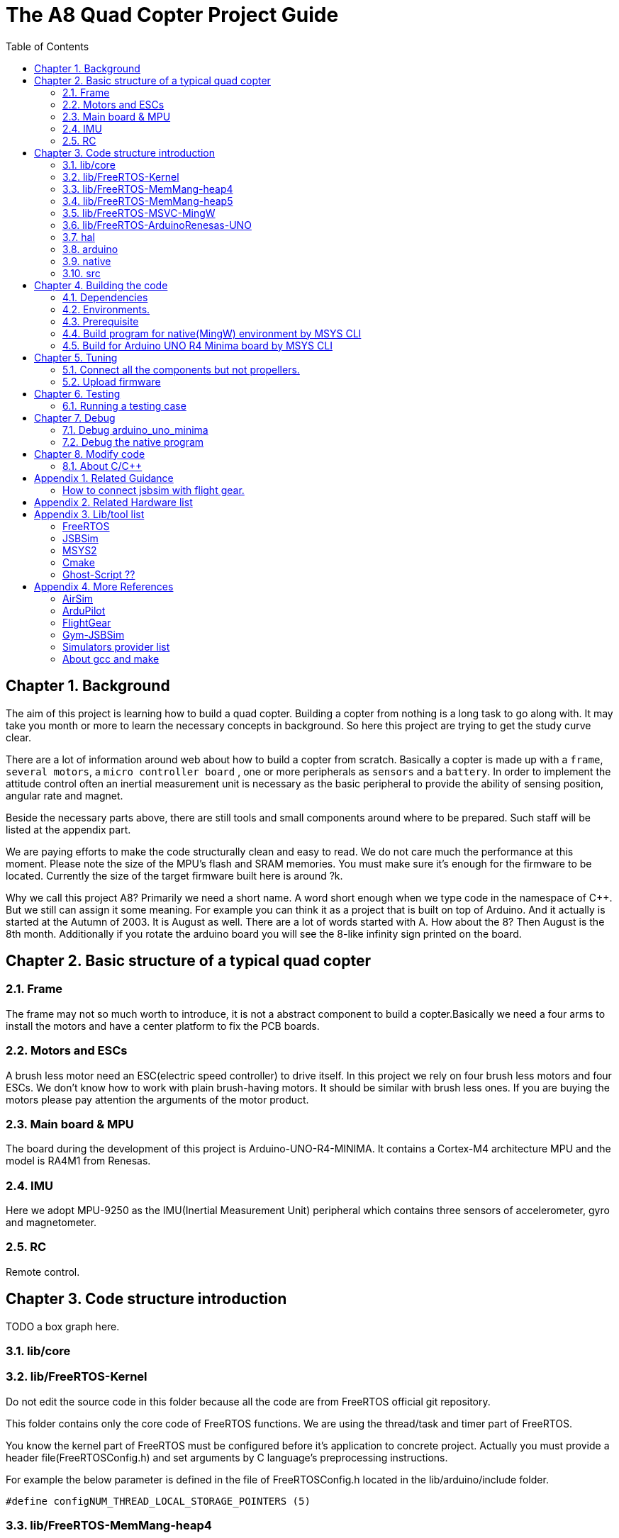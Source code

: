 = The A8 Quad Copter Project Guide
:toc:

// Chapter  1
== Chapter {counter:chapter}. Background
The aim of this project is learning how to build a quad copter. Building a copter from nothing is a long task to go along with. It may take you month or more to learn the necessary concepts in background. So here this project are trying to get the study curve clear.

There are a lot of information around web about how to build a copter from scratch. Basically a copter is made up with a `frame`, `several motors`, a `micro controller board` , one or more peripherals as `sensors` and a `battery`. In order to implement the attitude control often an inertial measurement unit is necessary as the basic peripheral to provide the ability of sensing position, angular rate and magnet.

Beside the necessary parts above, there are still tools and small components around where to be prepared. Such staff will be listed at the appendix part.

We are paying efforts to make the code structurally clean and easy to read. We do not care much the performance at this moment. Please note the size of the MPU's flash and SRAM memories. You must make sure it's enough for the firmware to be located. Currently the size of the target firmware built here is around ?k.

Why we call this project A8? Primarily we need a short name. A word short enough when we type code in the namespace of C++. But we still can assign it some meaning. For example you can think it as a project that is built on top of Arduino. And it actually is started at the Autumn of 2003. It is August as well. There are a lot of words started with A. How about the 8? Then August is the 8th month. Additionally if you rotate the arduino board you will see the 8-like infinity sign printed on the board.


== Chapter {counter:chapter}. Basic structure of a typical quad copter
=== {chapter}.{counter:structure}. Frame
The frame may not so much worth to introduce, it is not a abstract component to build a copter.Basically we need a four arms to install the motors and have a center platform to fix the PCB boards.

=== {chapter}.{counter:structure}. Motors and ESCs
A brush less motor need an ESC(electric speed controller) to drive itself. In this project we rely on four brush less motors and four ESCs. We don't know how to work with plain brush-having motors. It should be similar with brush less ones. If you are buying the motors please pay attention the arguments of the motor product.

=== {chapter}.{counter:structure}. Main board & MPU

The board during the development of this project is Arduino-UNO-R4-MINIMA. It contains a Cortex-M4 architecture MPU and the model is RA4M1 from Renesas.

=== {chapter}.{counter:structure}. IMU
Here we adopt MPU-9250 as the IMU(Inertial Measurement Unit) peripheral which contains three sensors of accelerometer, gyro and magnetometer.

=== {chapter}.{counter:structure}. RC
Remote control.
// Chapter  2

== Chapter {counter:chapter}. Code structure introduction
TODO a box graph here.

=== {chapter}.{counter:folder}. lib/core

=== {chapter}.{counter:folder}. lib/FreeRTOS-Kernel
Do not edit the source code in this folder because all the code are from FreeRTOS official git repository.

This folder contains only the core code of FreeRTOS functions. We are using the thread/task and timer part of FreeRTOS.

You know the kernel part of FreeRTOS must be configured before it's application to concrete project. Actually you must provide a header file(FreeRTOSConfig.h) and set arguments by C language's preprocessing instructions. 

For example the below parameter is defined in the file of FreeRTOSConfig.h located in the lib/arduino/include folder.

[source,c++]
----
#define configNUM_THREAD_LOCAL_STORAGE_POINTERS (5)
----

=== {chapter}.{counter:folder}. lib/FreeRTOS-MemMang-heap4
Do not edit the source code in this folder because all the code are from FreeRTOS official git repository.

This folder contains one of the memory management policy which adopted here for the UNO  environment. You can find this is enabled by the settings of environment of uno_r4_minima in the platformIO configuration file 'platformio.ini'.

===  {chapter}.{counter:folder}. lib/FreeRTOS-MemMang-heap5
Do not edit the source code in this folder because all the code are from FreeRTOS official git repository.

Alternatively this folder contains another implementation of the memory management provide by and for FreeRTOS. It is adopted for the native/MingW environment. Why don't we use the same memory management policy? Actually we don't know the detail about the difference between these two.The heep4 is adopted by the Arduino_FreeRTOS library which is provided by the arduino-renesas framework. Be the way, you can find more libraries under the lib folder of this framework. We have copied the FreeRTOSConfig.h from that library and then that's the reason.

Why we don't use the Arduino_FreeRTOS.h which provided by the arduino-renesas framework itself? It's because we are trying to get the code structure clean, clear and then easy understandable. So we need the code independent with each part and as less as possible to depend 3rd party code or library.

=== {chapter}.{counter:folder}. lib/FreeRTOS-MSVC-MingW
Do not edit the source code in this folder because all the code are from FreeRTOS official git repository.

For the purpose of porting FreeRTOS to the native/MingW environment.

=== {chapter}.{counter:folder}. lib/FreeRTOS-ArduinoRenesas-UNO
Do not edit the source code in this folder because all the code are from FreeRTOS official git repository.

The port to target environment to run the FreeRTOS. 

=== {chapter}.{counter:folder}. hal
In order isolate the core code from the hardware environment we introduce this lib as the hardware abstract layer for defines of any environment related interfaces.

Please note the code below has defined a external global variable with type System. System is the interface to access the hardware part of the copters. 

[source,cpp]
----
//file:lib/hal/include/a8/hal/Hal.h
namespace a8::hal {
    extern System *S;
}
----

In each environment, you should provide the initialization code for this global variable. For example the code block showing below come from the src/arduino/main.cpp source code file.
[source,cpp]
----
#include "a8/hal/Hal.h"
System * a8::hal::S = new ArduinoSystem();
----

=== {chapter}.{counter:folder}. arduino
This is the top most application layer by which all the layers underneath are mixed here for a final firmware under building. Actually it's not very accurate to say it the top most layer because we have put the main function in another folder/file. It is file `src/arduino/main.cpp`. 

Why we not providing a callback function? Like the way adopted by arduino framework in which the main function is replaced by two function `setup()` and `loop()`. May be arduino framework have a good reason for such design but here we believe in our context user should own the decision-making freedom. There are already a main wheel in hand we do not have a good reason to hide it and invent another one.

=== {chapter}.{counter:folder}. native
As the function of folder arduino, native environment is defined here.

=== {chapter}.{counter:folder}. src
There folder contains the main entry function for each environment. How to distinguish them? The answer is by the building filter which is defined in the platformio.ini file.

For example the code below defines the filter when building firmware for arduino environment.

[source]
----
    build_src_filter = +<arduino/>
----

// Chapter  3
== Chapter {counter:chapter}. Building the code

We rely on platformIO to build this project. File platformio.ini is the entry point to build code. 

We have two environments configured as uno_r4_minima & native through platformIO. 

Environment uno_r4_minima is the target environment currently supported. 

Most possible you have no such a board in hand. You can validate the code by building the code in native environment. Actually what we are doing and pay effort most is this part because the purpose of this project is learning and will not stop at a flyable copter. So a simulator is most important here than a physical drone. In this sense we can reversely speaking that the native environment is the target one and the arduino_r4_minima is for the purpose of validation.

The native environment actually is not designed here to be uploaded into a physical copter. So we hope it as the foundation of building a simulator/virtual copter.We are going to make it possible to 'upload the native firmware' into a virtual copter which is running in the same native environment. In another words, it should be a library and able to be embedded into a simulator. To achieve this goal there still a long way to go from now on. 

At the moment the native environment only support Windows platform. Additional work is definitely required if you are going to build it on top of linux or other ones. I even don't know for now the detail part of the code to be modified is involved and how much the effort is. But what we are keeping in mind is that the modification must be constrained in a certain place instead of being scattered around the whole project folders.

=== {chapter}.{counter:build}. Dependencies

*** MSYS2


*** Building JSBSim lib for MingW env.
Please find the detail in appendix.




=== {chapter}.{counter:build}. Environments.


For native environment:
[source]
----
todo
----
For Arduino-UNO-Minima environment:
[source]
----
todo
----
=== {chapter}.{counter:build}. Prerequisite

[cols="1,1"]
|===
|Item       |Mandatory    | Desc
|Windows OS | Yes    | 
|PlatformIO | Yes    | 
|MSYS       | Yes       | This tool as the command line to run building command. And install additional packages necessarily if you want build a executable for windows.
|UCRT       | No    | Unified C Run Time for building the code for windows platform.
|===

=== {chapter}.{counter:build}. Build program for native(MingW) environment by MSYS CLI
Change directory to the project home folder and run command below.

[source,shell]
----
$ pio run -e native
----

=== {chapter}.{counter:build}. Build for Arduino UNO R4 Minima board by MSYS CLI
Change directory to the project home folder and run command below.

[source,shell]
----
$ pio run -e uno_r4_minima
----

// Chapter  4

== Chapter {counter:chapter}. Tuning

This part describe how to test the code with a real board. Please note there are dangerous if this is the first time to upload the firmware into a board with the motors connected. Do not install the propellers at the first evaluation and tuning the arguments step by step.

=== {chapter}.{counter:tune}. Connect all the components but not propellers.

*** Setup frame.
*** Fix the board with frame.
*** Install and setup the four motors.
*** Fix and connect the four ESCs with motors
*** Connect each ESC with the board. 
*** Fix and connect the IMU.
*** Fix and connect the battery.

=== {chapter}.{counter:tune}. Upload firmware


After you upload the firmware into the board.

// Chapter  5
== Chapter {counter:chapter}. Testing

The test case currently only runnable with the native environment.

=== {chapter}.{counter:test}. Running a testing case

Example to run the test case test_cpp with in native environment.
[source, shell]
----
$ pio test -e native -f test_cpp
----

== Chapter {counter:chapter}. Debug 
=== {chapter}.{counter:debug}. Debug arduino_uno_minima

<TODO>

=== {chapter}.{counter:debug}. Debug the native program

[source, shell]
----
$ gdb -ex run .pio/build/native/program.exe
----

The -g option is enabled for native env. 
[source]
----
build_flags = 		
	-std=gnu++11
	-lwinmm	
	-g
    ...
----

Following command is used to show the stack strace in case any exception encountered when running the program with gdb.

[source,shell]
----
(gdb) bt full
(gdb) bt full
#0  0x00007ff9f8acf61e in ucrtbase!abort () from C:\WINDOWS\System32\ucrtbase.dll
No symbol table info available.
... ...
#7  0x00007ff65e8eb5f6 in a8::core::Copter::setup (this=0x718c50) at lib\core\src\Copter.cpp:25
No locals.
#8  0x00007ff65e8e1f46 in a8::native::NativeCopter::setup (this=0x718c50)
    at lib\native\src\NativeCopter.cpp:14
No locals.
... ...
#10 0x00007ff65e8e2201 in main () at lib\native\src\main.c:194
----

== Chapter {counter:chapter}. Modify code 

=== {chapter}.{counter:modify}. About C/C++ 
We prefer to use C++ in this project and avoid using C language in this project. You will see some code actually is C source code which ended with a '.c' suffix. They all come from 3rd party and we normally do not touch them unless necessary. Don't forget add the the `extern C{}` instruction if you have a c header to be included by a cpp source file.
== Appendix Building JSBSim static lib

You should get the lib file located here <some-path>/jsbsim/build/src/libJSBSim.a

[source,shell]
----
$ https://github.com/JSBSim-Team/jsbsim.git
$ 
$ mkdir jsbsim/build
$ cd jsbsim/build
$ cmake -G "MinGW Makefiles" ..
$ cd build
$ mingw-32-make 
----
More reference:
http://paul.chavent.free.fr/jsbsim.html

== Appendix {counter:apx}. Related Guidance

=== How to connect jsbsim with flight gear.

*** Setting output for jsbsm for aircraft c172x as below.

Edit file:<path-to-jsbsm>/airacraft/c172x/c172x.xml.
[source,xml]
----
<!---->
<output name="localhost" type="FLIGHTGEAR" port="5500" protocol="TCP" rate="30"/>
----

*** Open flight gear with fdm option to listening port on 5500.
[source,shell]
----
$ fgfs --fg-root=<path-to-flight.gear>/data --language=en --fdm=external --native-fdm=socket,in,30,localhost,5500,tcp
----

*** Start jsbsim with scripts provide by official release.
[source,shell]
----
$ jsbsim --script=scripts/c172_elevation_test --realtime
----

*** You will see the plane in flight gear screen start moving.

== Appendix {counter:apx}. Related Hardware list

== Appendix {counter:apx}. Lib/tool list

=== FreeRTOS
https://www.freertos.org/RTOS.html

=== JSBSim
https://github.com/JSBSim-Team/jsbsim.git

https://discuss.ardupilot.org/t/simulate-arducopter-with-jsbsim/82235/12

https://jsbsim-team.github.io/jsbsim/

=== MSYS2

=== Cmake
In order to build JSBSim manually for the MingW env. The officially lib delivered is windows format JSBSim.lib which is not recognizable by the gcc compiler.

[source,shell]
----
$ pacman -S mingw-w64-ucrt-x86_64-cmake
----

=== Ghost-Script ??

mingw-w64-ucrt-x86_64-ghostscript
[source,shell]
----
$ pacman -S mingw-w64-ucrt-x86_64-ghostscript
----

== Appendix {counter:apx}. More References

=== AirSim
https://github.com/microsoft/AirSim

=== ArduPilot
*** Data Flow using JSBSim + FlightGear

https://ardupilot.org/dev/docs/sitl-with-jsbsim.html#sitl-with-jsbsim

=== FlightGear
https://www.flightgear.org/

https://ardupilot.org/dev/docs/flightgear-hardware-in-the-loop-simulation.html

https://wiki.flightgear.org/Menubar#How_to_Change_the_Default_Menubar_Font_Size

https://flightgear.sourceforge.net/manual/2020.3/en/getstart-en.html


=== Gym-JSBSim
Gym-JSBSim provides reinforcement learning environments for the control of fixed-wing aircraft using the JSBSim flight dynamics model. Gym-JSBSim requires a Unix-like OS and Python 3.6.
https://github.com/Gor-Ren/gym-jsbsim

=== Simulators provider list
https://ardupilot.org/dev/docs/simulation-2.html#simulation-2

=== About gcc and make
https://www3.ntu.edu.sg/home/ehchua/programming/cpp/gcc_make.html

